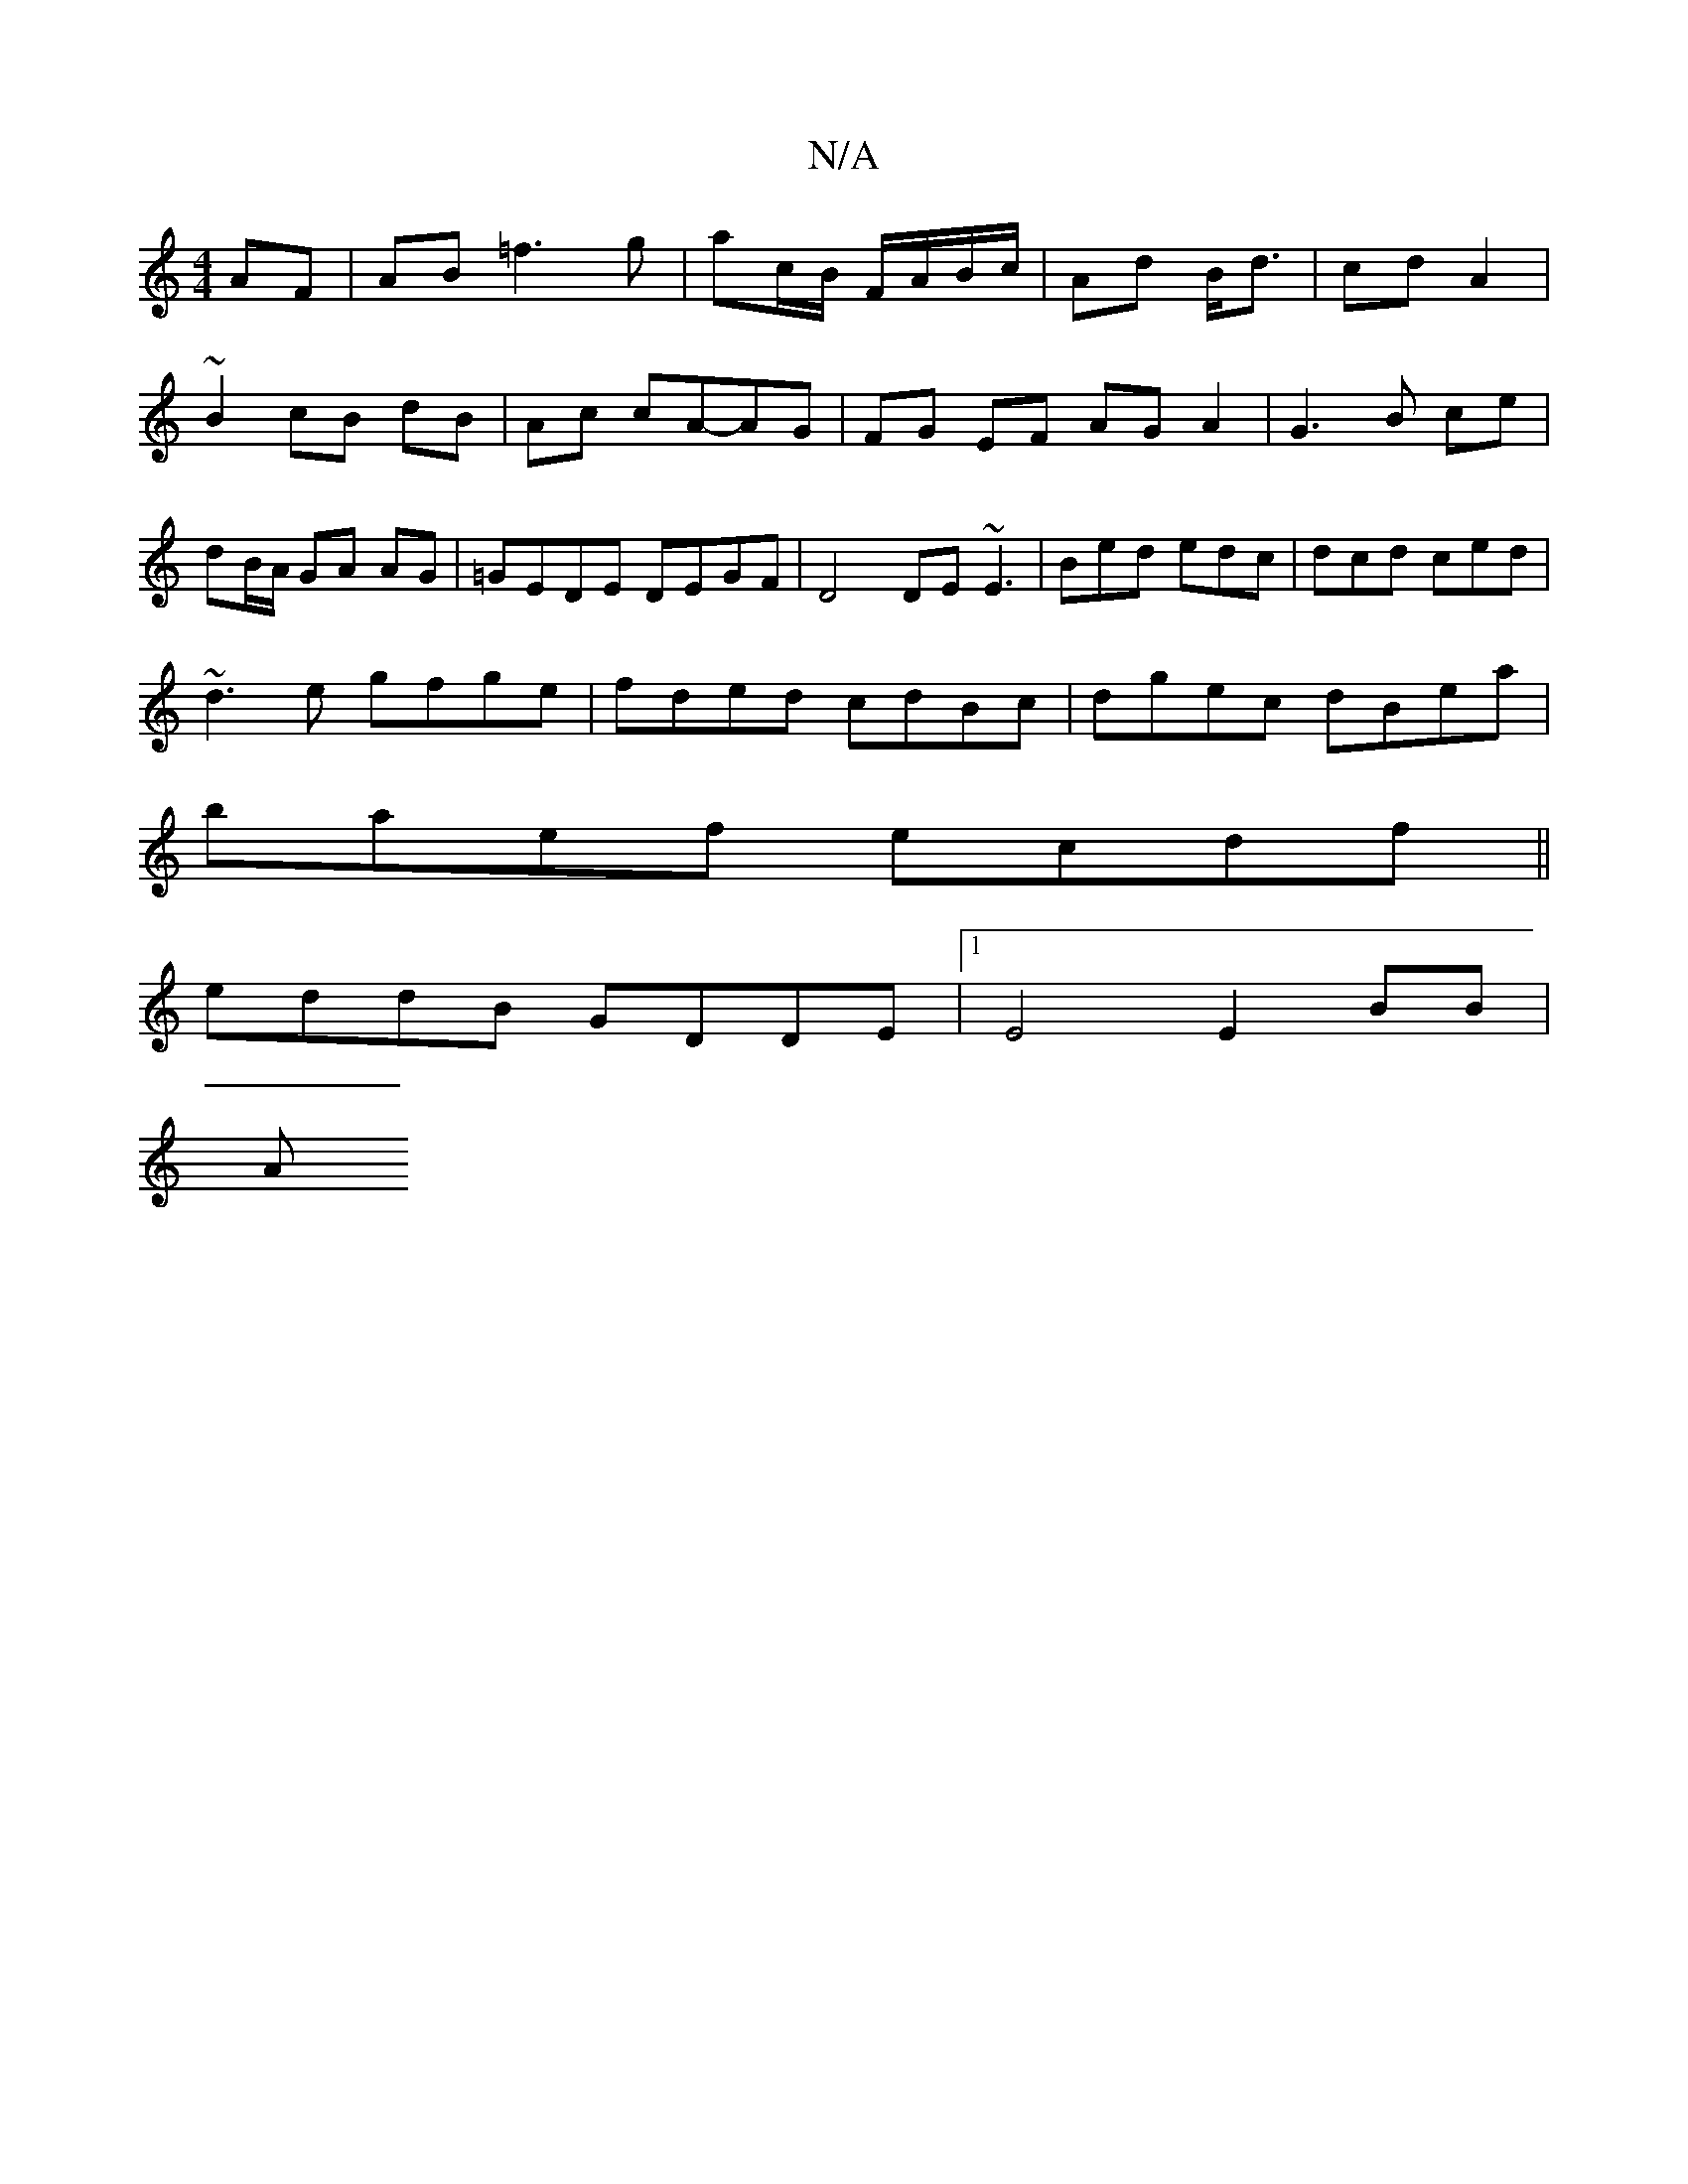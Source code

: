 X:1
T:N/A
M:4/4
R:N/A
K:Cmajor
AF|AB=f3 g|ac/B/ F/A/B/c/ | Ad B<d | cd A2|~B2 cB dB|Ac cA-AG|FG EF AG A2|G3B ce|dB/A/ GA AG | =GEDE DEGF |D4 DE ~E3|Bed edc|dcd ced|
~d3e gfge|fded cdBc|dgec dBea|
baef ecdf||
eddB GDDE|1 E4 E2BB |
A